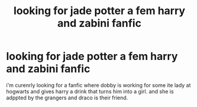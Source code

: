 #+TITLE: looking for jade potter a fem harry and zabini fanfic

* looking for jade potter a fem harry and zabini fanfic
:PROPERTIES:
:Score: 6
:DateUnix: 1446877293.0
:DateShort: 2015-Nov-07
:FlairText: Request
:END:
i'm curenrly looking for a fanfic where dobby is working for some ite lady at hogwarts and gives harry a drink that turns him into a girl. and she is adppted by the grangers and draco is their friend.


